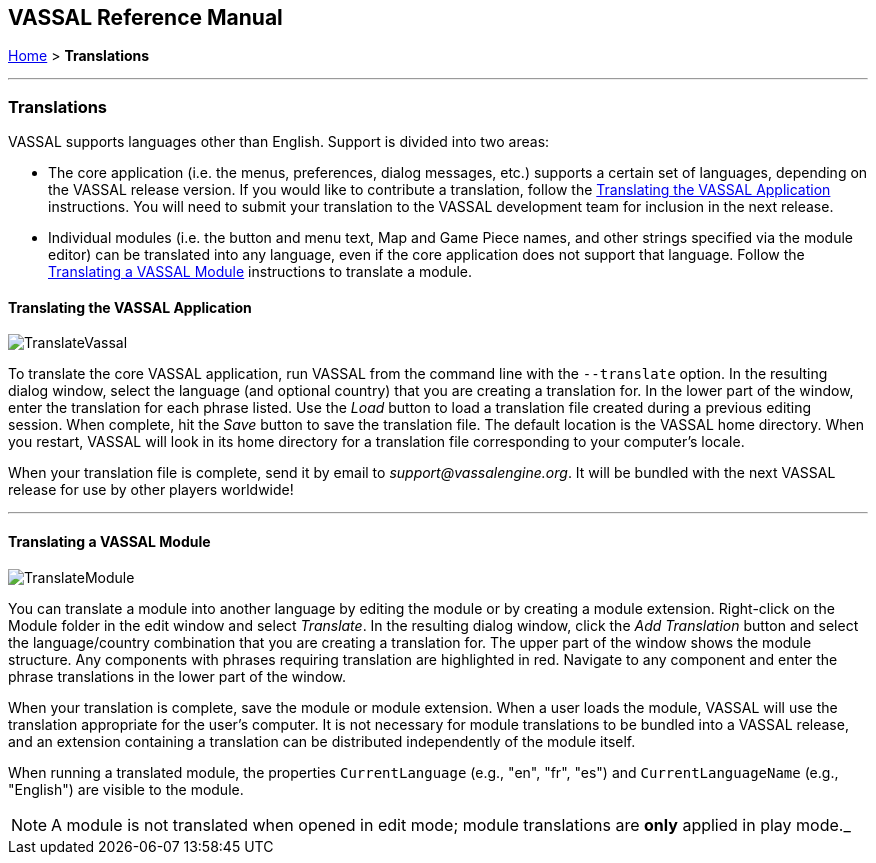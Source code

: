 == VASSAL Reference Manual
[#top]

[.small]#<<index.adoc#toc,Home>> > *Translations*#

'''''

=== Translations

VASSAL supports languages other than English.
Support is divided into two areas:

* The core application (i.e.
the menus, preferences, dialog messages, etc.) supports a certain set of languages, depending on the VASSAL release version.
If you would like to contribute a translation, follow the <<#application,Translating the VASSAL Application>> instructions.
You will need to submit your translation to the VASSAL development team for inclusion in the next release.
* Individual modules (i.e.
the button and menu text, Map and Game Piece names, and other strings specified via the module editor) can be translated into any language, even if the core application does not support that language.
Follow the <<#module,Translating a VASSAL Module>> instructions to translate a module.

[#application]
==== Translating the VASSAL Application

image:images/TranslateVassal.png[]

To translate the core VASSAL application, run VASSAL from the command line with the `--translate` option.
In the resulting dialog window, select the language (and optional country) that you are creating a translation for.
In the lower part of the window, enter the translation for each phrase listed.
Use the _Load_ button to load a translation file created during a previous editing session.
When complete, hit the _Save_ button to save the translation file.
The default location is the VASSAL home directory.
When you restart, VASSAL will look in its home directory for a translation file corresponding to your computer's locale.

When your translation file is complete, send it by email to _support@vassalengine.org_.
It will be bundled with the next VASSAL release for use by other players worldwide!

'''''

[#module]
==== Translating a VASSAL Module

image:images/TranslateModule.png[]

You can translate a module into another language by editing the module or by creating a module extension.
Right-click on the Module folder in the edit window and select _Translate_.
In the resulting dialog window, click the _Add Translation_ button and select the language/country combination that you are creating a translation for.
The upper part of the window shows the module structure.
Any components with phrases requiring translation are highlighted in red.
Navigate to any component and enter the phrase translations in the lower part of the window.

When your translation is complete, save the module or module extension.
When a user loads the module, VASSAL will use the translation appropriate for the user's computer.
It is not necessary for module translations to be bundled into a VASSAL release, and an extension containing a translation can be distributed independently of the module itself.

When running a translated module, the properties `CurrentLanguage` (e.g., "en", "fr", "es") and `CurrentLanguageName` (e.g., "English") are visible to the module.

NOTE: A module is not translated when opened in edit mode; module translations are *only* applied in play mode._
